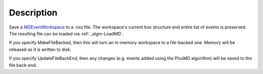 .. algorithm::

.. summary::

.. alias::

.. properties::

Description
-----------

Save a `MDEventWorkspace <MDEventWorkspace>`__ to a .nxs file. The
workspace's current box structure and entire list of events is
preserved. The resulting file can be loaded via :ref:`_algm-LoadMD`.

If you specify MakeFileBacked, then this will turn an in-memory
workspace to a file-backed one. Memory will be released as it is written
to disk.

If you specify UpdateFileBackEnd, then any changes (e.g. events added
using the PlusMD algorithm) will be saved to the file back-end.

.. categories::
